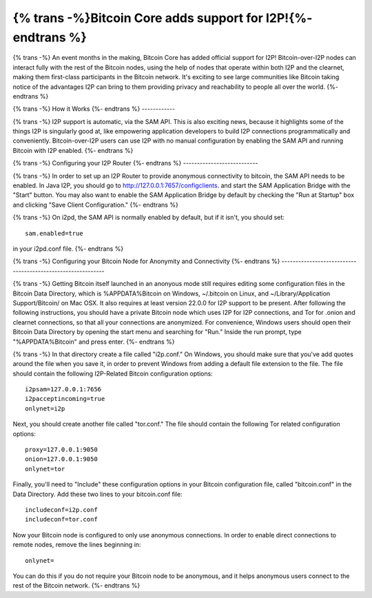 =============================================================
{% trans -%}Bitcoin Core adds support for I2P!{%- endtrans %}
=============================================================

.. meta::
   :author: idk
   :date: 2021-09-18
   :category: general
   :excerpt: {% trans %}A new use case and a signal of growing acceptance{% endtrans %}

{% trans -%}
An event months in the making, Bitcoin Core has added official support for I2P!
Bitcoin-over-I2P nodes can interact fully with the rest of the Bitcoin nodes,
using the help of nodes that operate within both I2P and the clearnet, making
them first-class participants in the Bitcoin network. It's exciting to see
large communities like Bitcoin taking notice of the advantages I2P can bring
to them providing privacy and reachability to people all over the world.
{%- endtrans %}

{% trans -%}
How it Works
{%- endtrans %}
------------

{% trans -%}
I2P support is automatic, via the SAM API. This is also exciting news, because
it highlights some of the things I2P is singularly good at, like empowering 
application developers to build I2P connections programmatically and
conveniently. Bitcoin-over-I2P users can use I2P with no manual configuration by
enabling the SAM API and running Bitcoin with I2P enabled.
{%- endtrans %}

{% trans -%}
Configuring your I2P Router
{%- endtrans %}
---------------------------

{% trans -%}
In order to set up an I2P Router to provide anonymous connectivity to bitcoin,
the SAM API needs to be enabled. In Java I2P, you should go to `http://127.0.0.1:7657/configclients
<http://127.0.0.1:7657/configclients>`_. and start the SAM Application Bridge
with the "Start" button. You may also want to enable the SAM Application Bridge
by default by checking the "Run at Startup" box and clicking "Save Client
Configuration."
{%- endtrans %}

{% trans -%}
On i2pd, the SAM API is normally enabled by default, but if it isn't, you should
set::

  sam.enabled=true

in your i2pd.conf file.
{%- endtrans %}

{% trans -%}
Configuring your Bitcoin Node for Anonymity and Connectivity
{%- endtrans %}
------------------------------------------------------------

{% trans -%}
Getting Bitcoin itself launched in an anonyous mode still requires editing some
configuration files in the Bitcoin Data Directory, which is %APPDATA%\Bitcoin on
Windows, ~/.bitcoin on Linux, and ~/Library/Application Support/Bitcoin/ on Mac
OSX. It also requires at least version 22.0.0 for I2P support to be present. 
After following the following instructions, you should have a private Bitcoin
node which uses I2P for I2P connections, and Tor for .onion and clearnet
connections, so that all your connections are anonymized. For convenience,
Windows users should open their Bitcoin Data Directory by opening the start menu
and searching for "Run." Inside the run prompt, type "%APPDATA%\Bitcoin" and
press enter.
{%- endtrans %}

{% trans -%}
In that directory create a file called "i2p.conf." On Windows, you should make
sure that you've add quotes around the file when you save it, in order to
prevent Windows from adding a default file extension to the file. The file
should contain the following I2P-Related Bitcoin configuration options::

  i2psam=127.0.0.1:7656
  i2pacceptincoming=true
  onlynet=i2p

Next, you should create another file called "tor.conf." The file should contain
the following Tor related configuration options::

  proxy=127.0.0.1:9050
  onion=127.0.0.1:9050
  onlynet=tor

Finally, you'll need to "Include" these configuration options in your Bitcoin
configuration file, called "bitcoin.conf" in the Data Directory. Add these two
lines to your bitcoin.conf file::

  includeconf=i2p.conf
  includeconf=tor.conf

Now your Bitcoin node is configured to only use anonymous connections. In order
to enable direct connections to remote nodes, remove the lines beginning in::

  onlynet=

You can do this if you do not require your Bitcoin node to be anonymous, and
it helps anonymous users connect to the rest of the Bitcoin network.
{%- endtrans %}